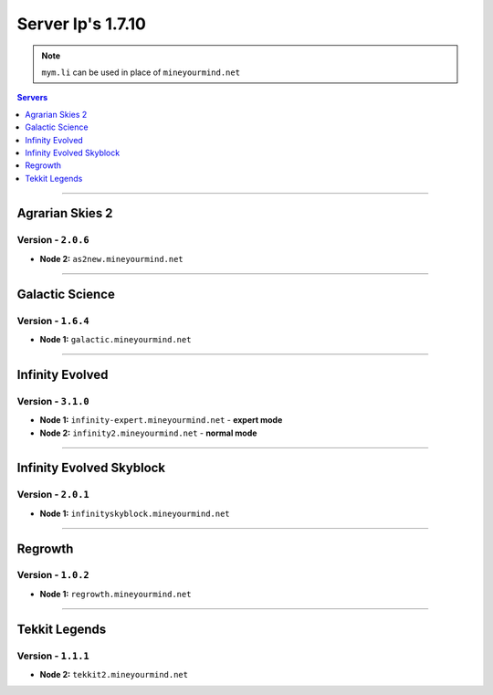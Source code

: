 ==================
Server Ip's 1.7.10
==================
.. note:: ``mym.li`` can be used in place of ``mineyourmind.net``
.. contents:: Servers
  :depth: 1
  :local:

----

Agrarian Skies 2
^^^^^^^^^^^^^^^^
Version - ``2.0.6``
-------------------

* **Node 2:** ``as2new.mineyourmind.net``

----

Galactic Science
^^^^^^^^^^^^^^^^
Version - ``1.6.4``
-------------------

* **Node 1:** ``galactic.mineyourmind.net``

----

Infinity Evolved
^^^^^^^^^^^^^^^^
Version - ``3.1.0``
-------------------

* **Node 1:** ``infinity-expert.mineyourmind.net`` - **expert mode**
* **Node 2:** ``infinity2.mineyourmind.net`` - **normal mode**

----

Infinity Evolved Skyblock
^^^^^^^^^^^^^^^^^^^^^^^^^
Version - ``2.0.1``
-------------------

* **Node 1:** ``infinityskyblock.mineyourmind.net``

----

Regrowth
^^^^^^^^
Version - ``1.0.2``
-------------------

* **Node 1:** ``regrowth.mineyourmind.net``

----

Tekkit Legends
^^^^^^^^^^^^^^
Version - ``1.1.1``
-------------------

* **Node 2:** ``tekkit2.mineyourmind.net``

